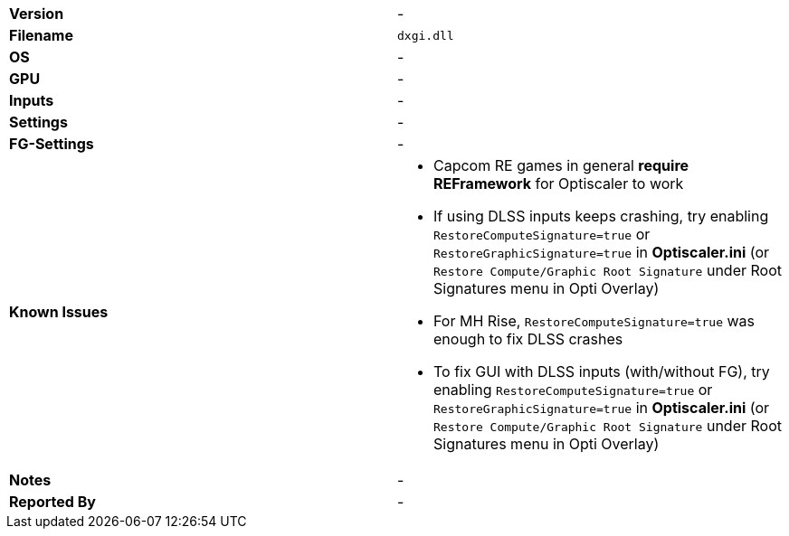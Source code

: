 [cols="1,1"]
|===
|**Version**
|-

|**Filename**
|`dxgi.dll`

|**OS**
|-

|**GPU**
|-

|**Inputs**
|-

|**Settings**
|-

|**FG-Settings**
|-

|**Known Issues**
a|
* Capcom RE games in general **require REFramework** for Optiscaler to work
* If using DLSS inputs keeps crashing, try enabling `RestoreComputeSignature=true` or `RestoreGraphicSignature=true` in **Optiscaler.ini** (or `Restore Compute/Graphic Root Signature` under Root Signatures menu in Opti Overlay)  
* For MH Rise, `RestoreComputeSignature=true` was enough to fix DLSS crashes  
* To fix GUI with DLSS inputs (with/without FG), try enabling `RestoreComputeSignature=true` or `RestoreGraphicSignature=true` in **Optiscaler.ini** (or `Restore Compute/Graphic Root Signature` under Root Signatures menu in Opti Overlay)

|**Notes**
|-

|**Reported By**
|-
|=== 